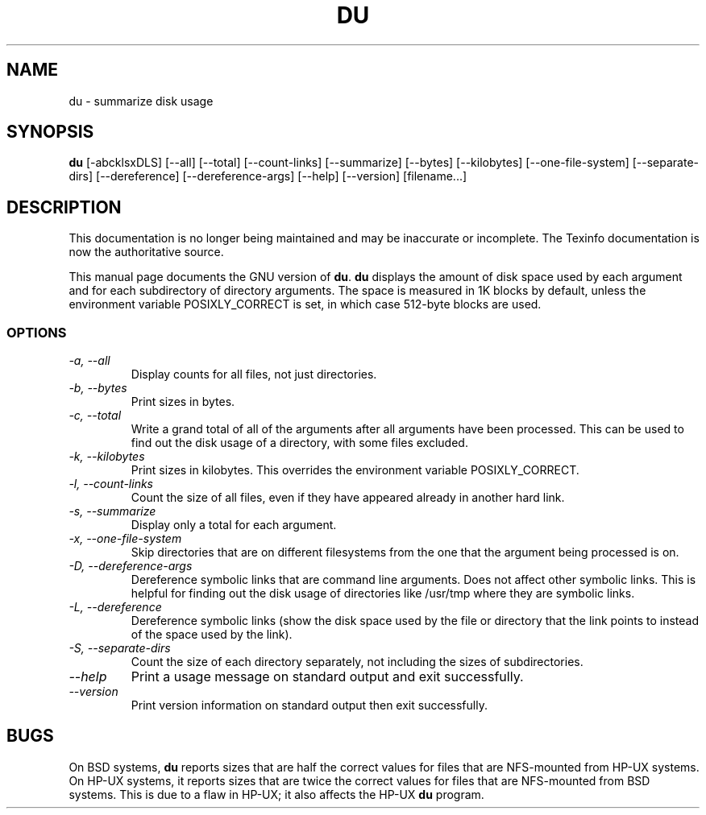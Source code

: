 .TH DU 1 "GNU File Utilities" "FSF" \" -*- nroff -*-
.SH NAME
du \- summarize disk usage
.SH SYNOPSIS
.B du
[\-abcklsxDLS] [\-\-all] [\-\-total] [\-\-count-links] [\-\-summarize]
[\-\-bytes] [\-\-kilobytes] [\-\-one-file-system] [\-\-separate-dirs]
[\-\-dereference] [\-\-dereference-args] [\-\-help] [\-\-version] [filename...]
.SH DESCRIPTION
This documentation is no longer being maintained and may be inaccurate
or incomplete.  The Texinfo documentation is now the authoritative source.
.PP
This manual page
documents the GNU version of
.BR du .
.B du
displays the amount of disk space used by each argument and for each
subdirectory of directory arguments.  The space is measured in 1K
blocks by default, unless the environment variable POSIXLY_CORRECT is
set, in which case 512-byte blocks are used.
.SS OPTIONS
.TP
.I "\-a, \-\-all"
Display counts for all files, not just directories.
.TP
.I "\-b, \-\-bytes"
Print sizes in bytes.
.TP
.I "\-c, \-\-total"
Write a grand total of all of the arguments after all
arguments have been processed.  This can be used to find
out the disk usage of a directory, with some files excluded.
.TP
.I "\-k, \-\-kilobytes"
Print sizes in kilobytes.  This overrides the environment variable
POSIXLY_CORRECT.
.TP
.I "\-l, \-\-count-links"
Count the size of all files, even if they have appeared already in
another hard link.
.TP
.I "\-s, \-\-summarize"
Display only a total for each argument.
.TP
.I "\-x, \-\-one-file-system"
Skip directories that are on different filesystems from the one that
the argument being processed is on.
.TP
.I "\-D, \-\-dereference-args"
Dereference symbolic links that are command line arguments.  Does not
affect other symbolic links.  This is helpful for finding out the disk
usage of directories like /usr/tmp where they are symbolic links.
.TP
.I "\-L, \-\-dereference"
Dereference symbolic links (show the disk space used by the file or
directory that the link points to instead of the space used by the
link).
.TP
.I "\-S, \-\-separate-dirs"
Count the size of each directory separately, not including the sizes
of subdirectories.
.TP
.I "\-\-help"
Print a usage message on standard output and exit successfully.
.TP
.I "\-\-version"
Print version information on standard output then exit successfully.
.SH BUGS
On BSD systems,
.B du
reports sizes that are half the correct values for files that are
NFS-mounted from HP-UX systems.  On HP-UX systems, it reports sizes
that are twice the correct values for files that are NFS-mounted from
BSD systems.  This is due to a flaw in HP-UX; it also affects the
HP-UX
.B du
program.
